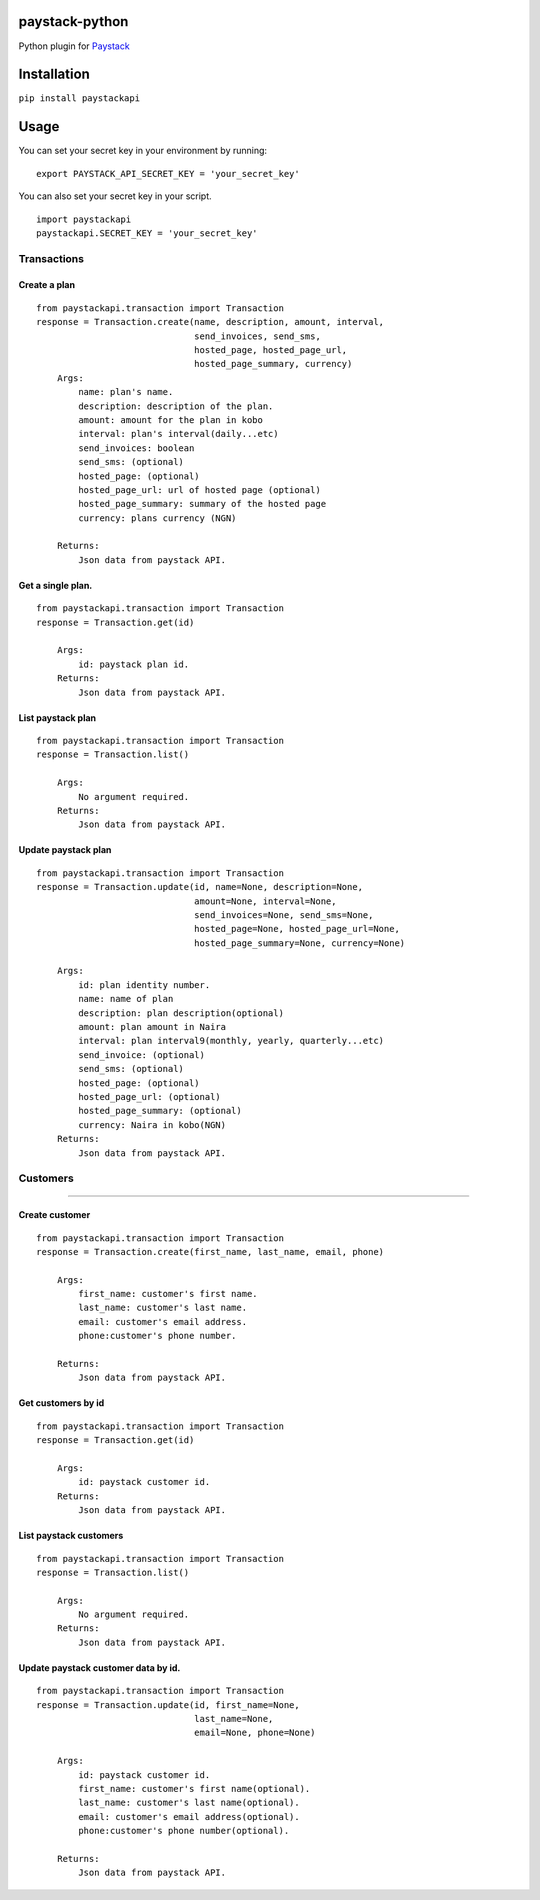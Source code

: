 paystack-python
===============

Python plugin for `Paystack <https://paystack.com/>`__ |Coverage Status| |Scrutinizer Code Quality| |Scrutinizer Build Status|

Installation
============

``pip install paystackapi``

Usage
=====

You can set your secret key in your environment by running:
::

    export PAYSTACK_API_SECRET_KEY = 'your_secret_key'

You can also set your secret key in your script.
::
    import paystackapi
    paystackapi.SECRET_KEY = 'your_secret_key'


Transactions
------------

Create a plan
^^^^^^^^^^^^^

::

    from paystackapi.transaction import Transaction
    response = Transaction.create(name, description, amount, interval,
                                  send_invoices, send_sms,
                                  hosted_page, hosted_page_url,
                                  hosted_page_summary, currency)
        Args:
            name: plan's name.
            description: description of the plan.
            amount: amount for the plan in kobo
            interval: plan's interval(daily...etc)
            send_invoices: boolean
            send_sms: (optional)
            hosted_page: (optional)
            hosted_page_url: url of hosted page (optional)
            hosted_page_summary: summary of the hosted page
            currency: plans currency (NGN)

        Returns:
            Json data from paystack API.

Get a single plan.
^^^^^^^^^^^^^^^^^^

::

    from paystackapi.transaction import Transaction
    response = Transaction.get(id)

        Args:
            id: paystack plan id.
        Returns:
            Json data from paystack API.

List paystack plan
^^^^^^^^^^^^^^^^^^

::

    from paystackapi.transaction import Transaction
    response = Transaction.list()

        Args:
            No argument required.
        Returns:
            Json data from paystack API.

Update paystack plan
^^^^^^^^^^^^^^^^^^^^

::

    from paystackapi.transaction import Transaction
    response = Transaction.update(id, name=None, description=None,
                                  amount=None, interval=None,
                                  send_invoices=None, send_sms=None,
                                  hosted_page=None, hosted_page_url=None,
                                  hosted_page_summary=None, currency=None)

        Args:
            id: plan identity number.
            name: name of plan
            description: plan description(optional)
            amount: plan amount in Naira
            interval: plan interval9(monthly, yearly, quarterly...etc)
            send_invoice: (optional)
            send_sms: (optional)
            hosted_page: (optional)
            hosted_page_url: (optional)
            hosted_page_summary: (optional)
            currency: Naira in kobo(NGN)
        Returns:
            Json data from paystack API.

Customers
---------

--------------

Create customer
^^^^^^^^^^^^^^^

::

    from paystackapi.transaction import Transaction
    response = Transaction.create(first_name, last_name, email, phone)

        Args:
            first_name: customer's first name.
            last_name: customer's last name.
            email: customer's email address.
            phone:customer's phone number.

        Returns:
            Json data from paystack API.

Get customers by id
^^^^^^^^^^^^^^^^^^^

::

    from paystackapi.transaction import Transaction
    response = Transaction.get(id)

        Args:
            id: paystack customer id.
        Returns:
            Json data from paystack API.

List paystack customers
^^^^^^^^^^^^^^^^^^^^^^^

::

    from paystackapi.transaction import Transaction
    response = Transaction.list()

        Args:
            No argument required.
        Returns:
            Json data from paystack API.

Update paystack customer data by id.
^^^^^^^^^^^^^^^^^^^^^^^^^^^^^^^^^^^^

::

    from paystackapi.transaction import Transaction
    response = Transaction.update(id, first_name=None,
                                  last_name=None,
                                  email=None, phone=None)

        Args:
            id: paystack customer id.
            first_name: customer's first name(optional).
            last_name: customer's last name(optional).
            email: customer's email address(optional).
            phone:customer's phone number(optional).

        Returns:
            Json data from paystack API.

.. |Coverage Status| image:: https://coveralls.io/repos/github/andela-sjames/paystack-python/badge.svg?branch=feature-customerclass
   :target: https://coveralls.io/github/andela-sjames/paystack-python?branch=feature-customerclass

.. |Scrutinizer Code Quality| image:: https://scrutinizer-ci.com/g/andela-sjames/paystack-python/badges/quality-score.png?b=master
    :target: https://scrutinizer-ci.com/g/andela-sjames/paystack-python/?branch=master

.. |Scrutinizer Build Status| image:: https://scrutinizer-ci.com/g/andela-sjames/paystack-python/badges/build.png?b=master
    :target: https://scrutinizer-ci.com/g/andela-sjames/paystack-python/build-status/master
